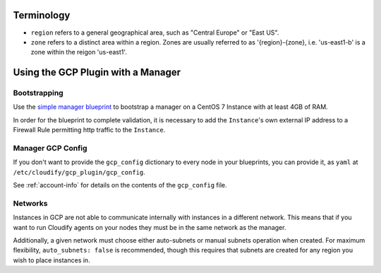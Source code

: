 
Terminology
===========

* ``region`` refers to a general geographical area,
  such as "Central Europe" or "East US".
* ``zone`` refers to a distinct area within a region.
  Zones are usually referred to as '{region}-{zone},
  i.e. 'us-east1-b' is a zone within the reigon 'us-east1'.


Using the GCP Plugin with a Manager
===================================

Bootstrapping
-------------

Use the `simple manager blueprint`_ to bootstrap a manager
on a CentOS 7 Instance with at least 4GB of RAM.

.. _simple manager blueprint: http://docs.getcloudify.org/latest/manager/bootstrapping

In order for the blueprint to complete validation, it is necessary to add the ``Instance``'s own external IP address to a Firewall Rule permitting http traffic to the ``Instance``.

.. _manager-config:

Manager GCP Config
------------------
If you don't want to provide the ``gcp_config`` dictionary to every node in your blueprints, you can provide it, as ``yaml`` at ``/etc/cloudify/gcp_plugin/gcp_config``.

See :ref:`account-info` for details on the contents of the ``gcp_config`` file.

Networks
--------
Instances in GCP are not able to communicate internally with instances in a different network.
This means that if you want to run Cloudify agents on your nodes they must be in the same network as the manager.

Additionally, a given network must choose either auto-subnets or manual subnets operation when created.
For maximum flexibility, ``auto_subnets: false`` is recommended, though this requires that subnets are created for any region you wish to place instances in.
